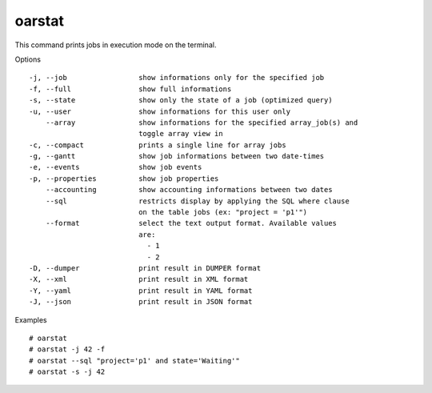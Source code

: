 oarstat
-------

This command prints jobs in execution mode on the terminal.

Options
::

  -j, --job                 show informations only for the specified job
  -f, --full                show full informations
  -s, --state               show only the state of a job (optimized query)
  -u, --user                show informations for this user only
      --array               show informations for the specified array_job(s) and
                            toggle array view in
  -c, --compact             prints a single line for array jobs
  -g, --gantt               show job informations between two date-times
  -e, --events              show job events
  -p, --properties          show job properties
      --accounting          show accounting informations between two dates
      --sql                 restricts display by applying the SQL where clause
                            on the table jobs (ex: "project = 'p1'")
      --format              select the text output format. Available values
                            are:
                              - 1
                              - 2
  -D, --dumper              print result in DUMPER format
  -X, --xml                 print result in XML format
  -Y, --yaml                print result in YAML format
  -J, --json                print result in JSON format


Examples
::

  # oarstat
  # oarstat -j 42 -f
  # oarstat --sql "project='p1' and state='Waiting'"
  # oarstat -s -j 42
